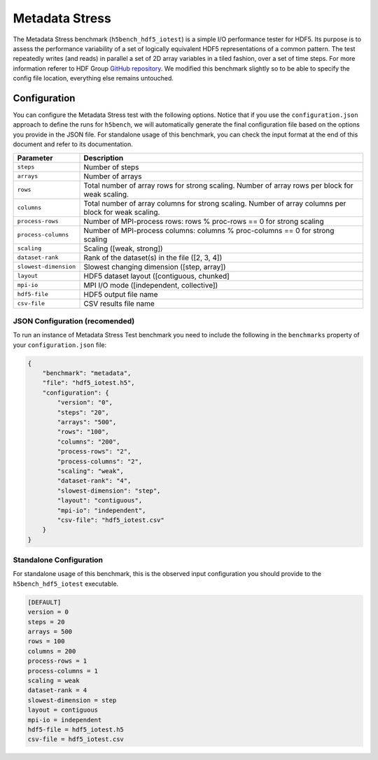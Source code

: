 Metadata Stress
===============

The Metadata Stress benchmark (``h5bench_hdf5_iotest``) is a simple I/O performance tester for HDF5. Its purpose is to assess the performance variability of a set of logically equivalent HDF5 representations of a common pattern. The test repeatedly writes (and reads) in parallel a set of 2D array variables in a tiled fashion, over a set of time steps. For more information referer to HDF Group `GitHub repository <https://github.com/HDFGroup/hdf5-iotest>`_. We modified this benchmark slightly so to be able to specify the config file location, everything else remains untouched.

Configuration
-------------

You can configure the Metadata Stress test with the following options. Notice that if you use the ``configuration.json`` approach to define the runs for ``h5bench``, we will automatically generate the final configuration file based on the options you provide in the JSON file. For standalone usage of this benchmark, you can check the input format at the end of this document and refer to its documentation.

====================== ======================================================================================================
 **Parameter**         **Description**                                                                                       
====================== ======================================================================================================
``steps``              Number of steps                                                                                       
``arrays``             Number of arrays                                                                                      
``rows``               Total number of array rows for strong scaling. Number of array rows per block for weak scaling.       
``columns``            Total number of array columns for strong scaling. Number of array columns per block for weak scaling. 
``process-rows``       Number of MPI-process rows: rows % proc-rows == 0 for strong scaling                                  
``process-columns``    Number of MPI-process columns: columns % proc-columns == 0 for strong scaling                         
``scaling``            Scaling ([weak, strong])                                                                              
``dataset-rank``       Rank of the dataset(s) in the file ([2, 3, 4])                                                        
``slowest-dimension``  Slowest changing dimension ([step, array])                                                            
``layout``             HDF5 dataset layout ([contiguous, chunked]                                                            
``mpi-io``             MPI I/O mode ([independent, collective])                                                              
``hdf5-file``          HDF5 output file name                                                                                 
``csv-file``           CSV results file name                                                                                 
====================== ======================================================================================================

JSON Configuration (recomended)
^^^^^^^^^^^^^^^^^^^^^^^^^^^^^^^

To run an instance of Metadata Stress Test benchmark you need to include the following in the ``benchmarks`` property of your ``configuration.json`` file:

.. code-block::

    {
    	"benchmark": "metadata",
        "file": "hdf5_iotest.h5",
        "configuration": {
            "version": "0",
            "steps": "20",
            "arrays": "500",
            "rows": "100",
            "columns": "200",
            "process-rows": "2",
            "process-columns": "2",
            "scaling": "weak",
            "dataset-rank": "4",
            "slowest-dimension": "step",
            "layout": "contiguous",
            "mpi-io": "independent",       
            "csv-file": "hdf5_iotest.csv"
        }
    }

Standalone Configuration
^^^^^^^^^^^^^^^^^^^^^^^^

For standalone usage of this benchmark, this is the observed input configuration you should provide to the ``h5bench_hdf5_iotest`` executable.

.. code-block::

	[DEFAULT]
	version = 0
	steps = 20
	arrays = 500
	rows = 100
	columns = 200
	process-rows = 1
	process-columns = 1
	scaling = weak
	dataset-rank = 4
	slowest-dimension = step
	layout = contiguous
	mpi-io = independent
	hdf5-file = hdf5_iotest.h5
	csv-file = hdf5_iotest.csv

